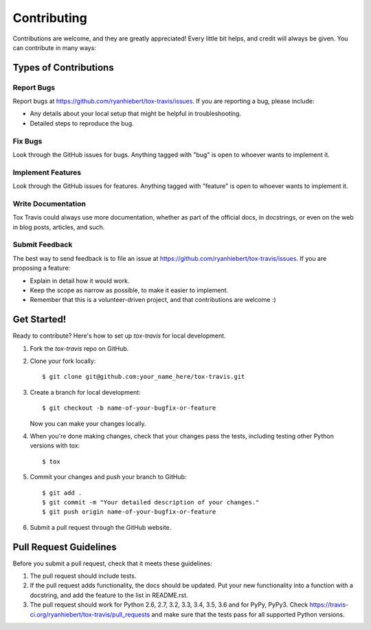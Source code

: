 ============
Contributing
============

Contributions are welcome, and they are greatly appreciated! Every
little bit helps, and credit will always be given. You can contribute
in many ways:

Types of Contributions
----------------------

Report Bugs
~~~~~~~~~~~

Report bugs at https://github.com/ryanhiebert/tox-travis/issues. If you are
reporting a bug, please include:

* Any details about your local setup that might be helpful in troubleshooting.
* Detailed steps to reproduce the bug.

Fix Bugs
~~~~~~~~

Look through the GitHub issues for bugs. Anything tagged with "bug"
is open to whoever wants to implement it.

Implement Features
~~~~~~~~~~~~~~~~~~

Look through the GitHub issues for features. Anything tagged with "feature"
is open to whoever wants to implement it.

Write Documentation
~~~~~~~~~~~~~~~~~~~

Tox Travis could always use more documentation, whether as part of the
official docs, in docstrings, or even on the web in blog posts,
articles, and such.

Submit Feedback
~~~~~~~~~~~~~~~

The best way to send feedback is to file an issue at
https://github.com/ryanhiebert/tox-travis/issues. If you are proposing a feature:

* Explain in detail how it would work.
* Keep the scope as narrow as possible, to make it easier to implement.
* Remember that this is a volunteer-driven project, and that contributions
  are welcome :)

Get Started!
------------

Ready to contribute? Here's how to set up `tox-travis` for local development.

1. Fork the `tox-travis` repo on GitHub.
2. Clone your fork locally::

    $ git clone git@github.com:your_name_here/tox-travis.git

3. Create a branch for local development::

    $ git checkout -b name-of-your-bugfix-or-feature

   Now you can make your changes locally.

4. When you're done making changes, check that your changes pass the
   tests, including testing other Python versions with tox::

        $ tox

5. Commit your changes and push your branch to GitHub::

    $ git add .
    $ git commit -m "Your detailed description of your changes."
    $ git push origin name-of-your-bugfix-or-feature

6. Submit a pull request through the GitHub website.

Pull Request Guidelines
-----------------------

Before you submit a pull request, check that it meets these guidelines:

1. The pull request should include tests.
2. If the pull request adds functionality, the docs should be updated. Put
   your new functionality into a function with a docstring, and add the
   feature to the list in README.rst.
3. The pull request should work for Python 2.6, 2.7, 3.2, 3.3, 3.4, 3.5, 3.6 and for PyPy, PyPy3.
   Check https://travis-ci.org/ryanhiebert/tox-travis/pull_requests
   and make sure that the tests pass for all supported Python versions.
